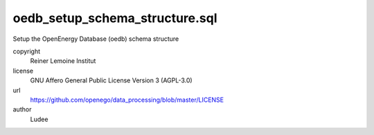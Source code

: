 .. AUTOGENERATED - DO NOT TOUCH!

oedb_setup_schema_structure.sql
###############################

Setup the OpenEnergy Database (oedb) schema structure


copyright
  Reiner Lemoine Institut

license
  GNU Affero General Public License Version 3 (AGPL-3.0)

url
  https://github.com/openego/data_processing/blob/master/LICENSE

author
  Ludee

